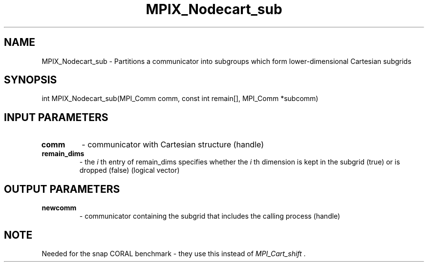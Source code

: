 .TH MPIX_Nodecart_sub 3 "1/3/2019" " " ""
.SH NAME
MPIX_Nodecart_sub \-  Partitions a communicator into subgroups which form lower-dimensional Cartesian subgrids 
.SH SYNOPSIS
.nf
int MPIX_Nodecart_sub(MPI_Comm comm, const int remain[], MPI_Comm *subcomm)
.fi
.SH INPUT PARAMETERS
.PD 0
.TP
.B comm 
- communicator with Cartesian structure (handle)
.PD 1
.PD 0
.TP
.B remain_dims 
- the  
.I i
th entry of remain_dims specifies whether the 
.I i
th
dimension is kept in the subgrid (true) or is dropped (false) (logical
vector)
.PD 1

.SH OUTPUT PARAMETERS
.PD 0
.TP
.B newcomm 
- communicator containing the subgrid that includes the calling
process (handle)
.PD 1

.SH NOTE
Needed for the snap CORAL benchmark - they use this instead of
.I MPI_Cart_shift
\&.


